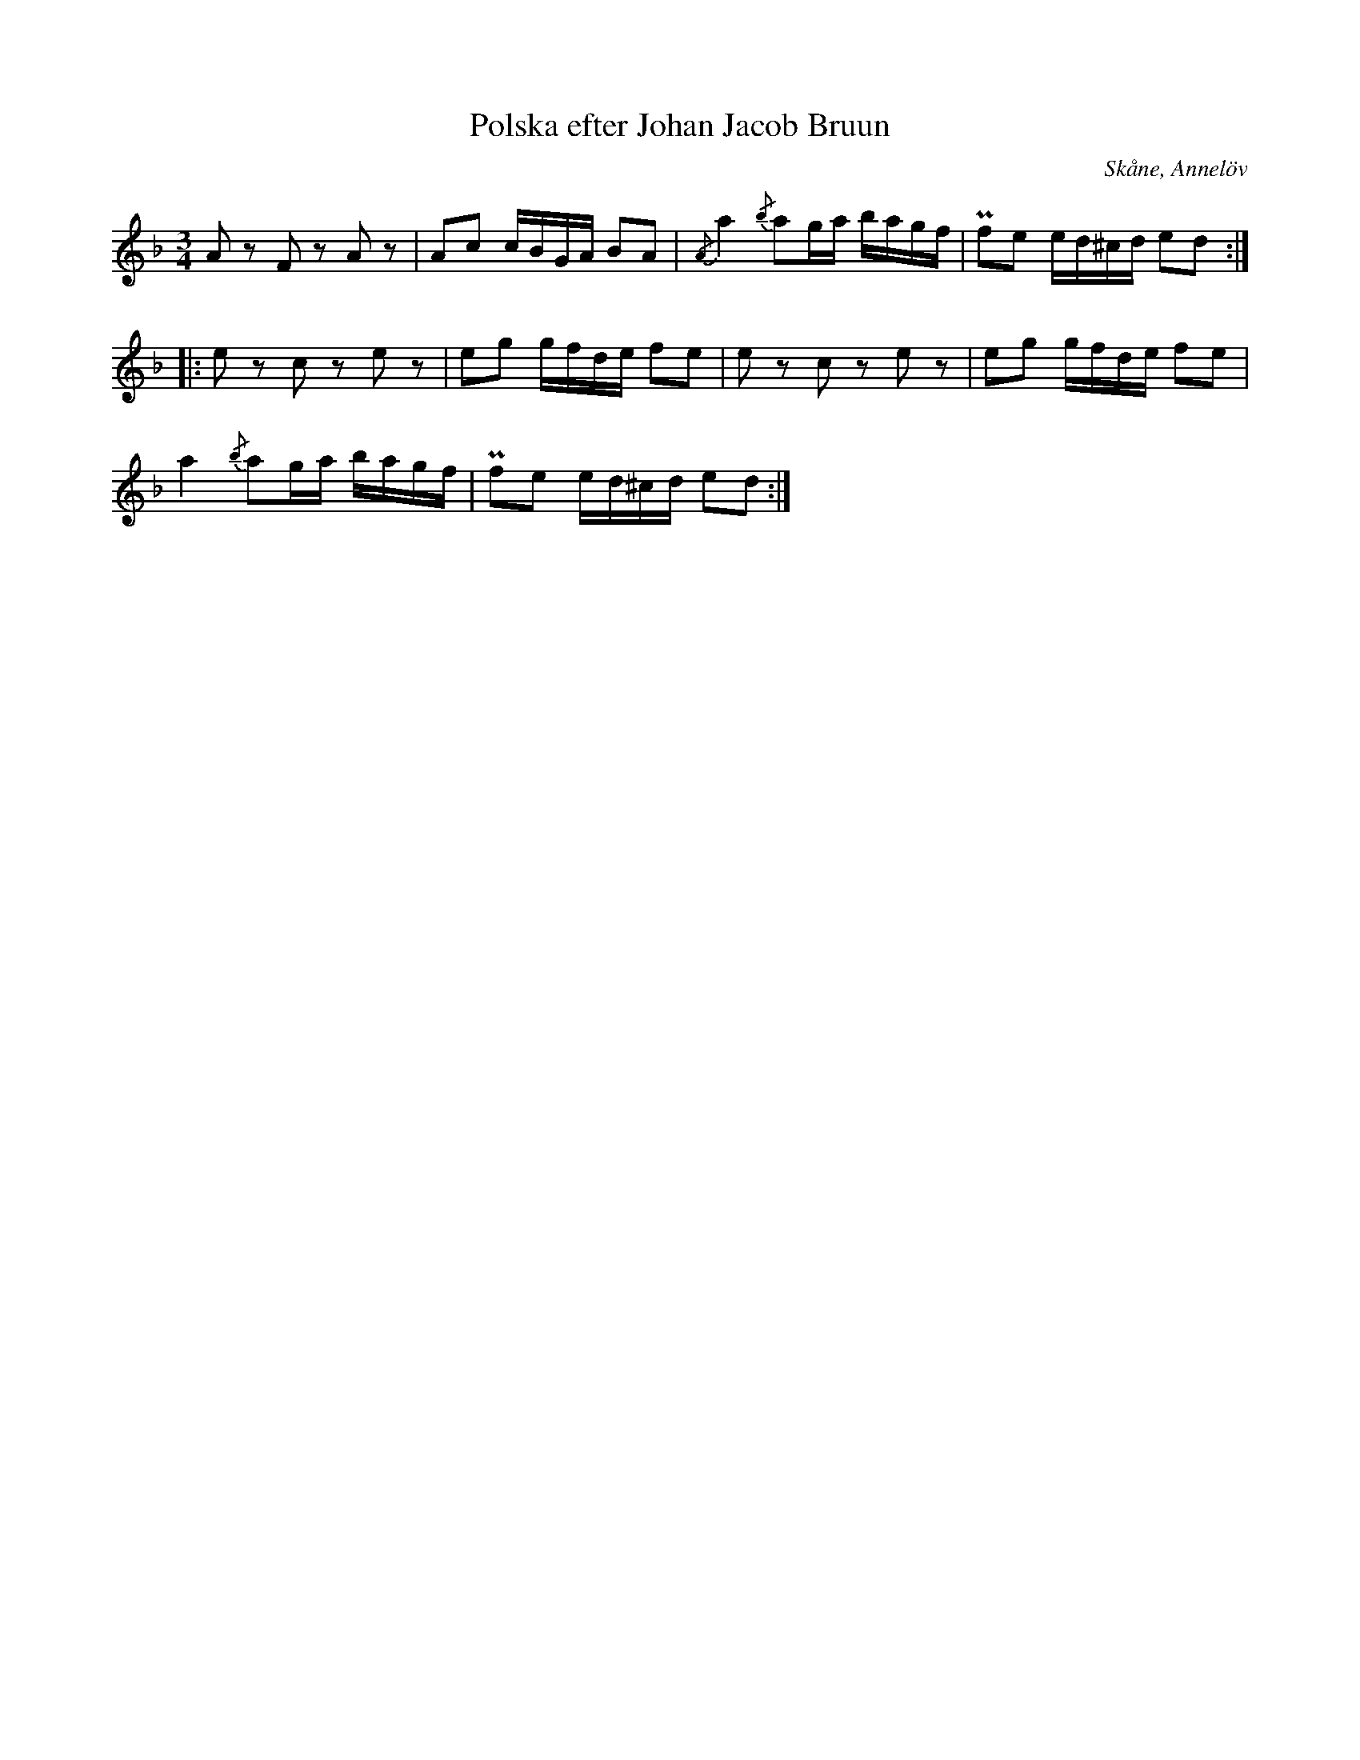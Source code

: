 %%abc-charset utf-8

X:1
T:Polska efter Johan Jacob Bruun
S:efter Johan Jacob Bruun
B:http://www.smus.se/earkiv/fmk/browselarge.php?lang=sw&katalogid=Ske+30&bildnr=00031
Z:Nils L
Z:Åttondelspauserna i originalet är litet svårtolkade. Jämför gärna med originalet.
R:Polska
O:Skåne, Annelöv
N:"Meddelad af J. Bruun, Annelöv den 5/10 1867"
M:3/4
L:1/16
K:Dm
A2z2 F2z2 A2z2 | A2c2 cBGA B2A2 | {/A}a4 {/b}a2ga bagf | Pf2e2 ed^cd e2d2 ::
e2z2 c2z2 e2z2 | e2g2 gfde f2e2 | e2z2 c2z2 e2z2 | e2g2 gfde f2e2 |
a4 {/b}a2ga bagf | Pf2e2 ed^cd e2d2 :|

